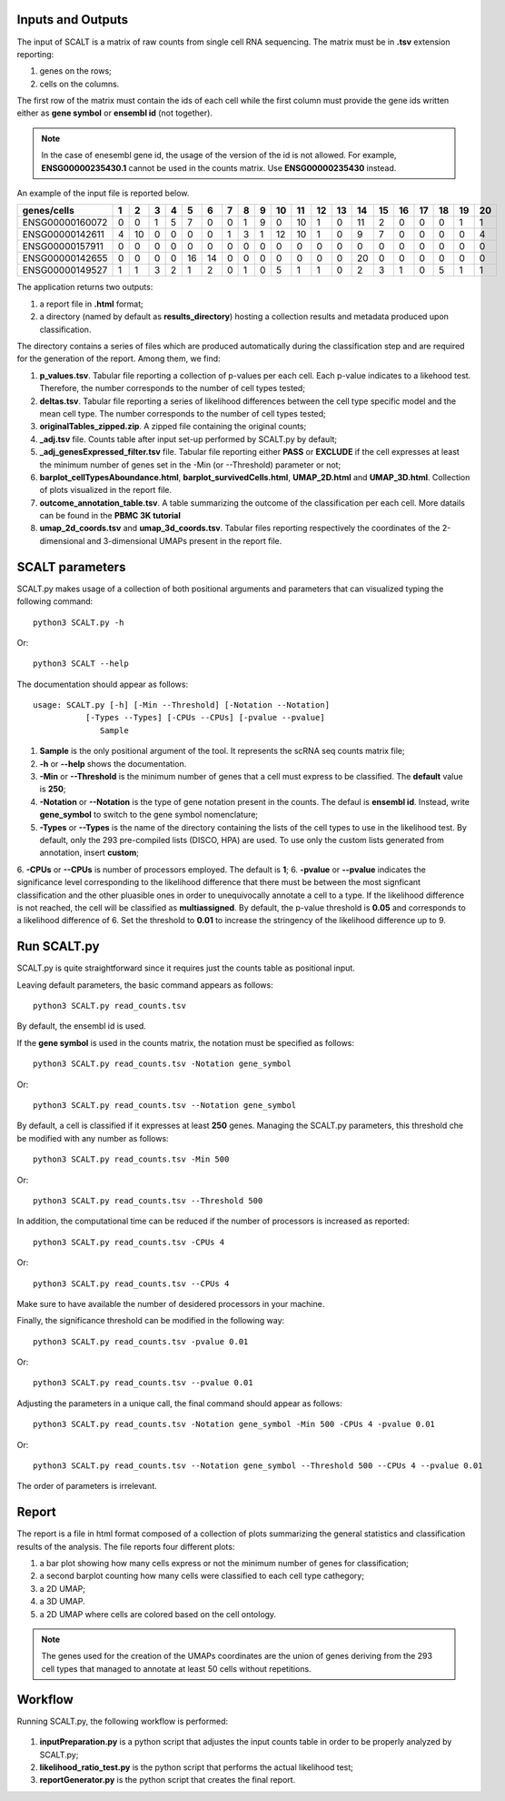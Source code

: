 Inputs and Outputs
================

The input of SCALT is a matrix of raw counts from single cell RNA sequencing. The matrix must be in **.tsv** extension reporting:

1. genes on the rows;
2. cells on the columns.

The first row of the matrix must contain the ids of each cell while the first column must provide the gene ids written either as **gene symbol** or **ensembl id** (not together). 

.. Note::

   In the case of enesembl gene id, the usage of the version of the id is not allowed. For example, **ENSG00000235430.1** cannot be used in the counts matrix. Use **ENSG00000235430** instead. 

An example of the input file is reported below.

.. list-table::  
   :widths: 50 50 50 50 50 50 50 50 50 50 50 50 50 50 50 50 50 50 50 50 50
   :header-rows: 1

   * - genes/cells
     - 1 
     - 2
     - 3
     - 4
     - 5
     - 6
     - 7
     - 8
     - 9
     - 10
     - 11
     - 12
     - 13
     - 14
     - 15
     - 16
     - 17
     - 18
     - 19
     - 20
   * - ENSG00000160072
     - 0
     - 0
     - 1
     - 5
     - 7
     - 0
     - 0
     - 1
     - 9
     - 0 
     - 10
     - 1
     - 0
     - 11
     - 2
     - 0
     - 0
     - 0
     - 1
     - 1
   * - ENSG00000142611
     - 4
     - 10
     - 0
     - 0
     - 0
     - 0
     - 1
     - 3
     - 1
     - 12
     - 10
     - 1
     - 0
     - 9
     - 7
     - 0
     - 0
     - 0
     - 0
     - 4
   * - ENSG00000157911
     - 0
     - 0
     - 0
     - 0
     - 0
     - 0
     - 0
     - 0
     - 0
     - 0 
     - 0
     - 0
     - 0
     - 0
     - 0
     - 0
     - 0
     - 0
     - 0
     - 0
   * - ENSG00000142655
     - 0
     - 0
     - 0
     - 0
     - 16
     - 14
     - 0
     - 0
     - 0
     - 0
     - 0
     - 0
     - 0
     - 20
     - 0
     - 0
     - 0
     - 0
     - 0
     - 0
   * - ENSG00000149527
     - 1
     - 1
     - 3
     - 2
     - 1
     - 2
     - 0
     - 1
     - 0
     - 5
     - 1
     - 1
     - 0
     - 2
     - 3
     - 1
     - 0
     - 5
     - 1
     - 1

The application returns two outputs:

1. a report file in **.html** format;
2. a directory (named by default as **results_directory**) hosting a collection results and metadata produced upon classification.

The directory contains a series of files which are produced automatically during the classification step and are required for the generation of the report. Among them, we find:

1. **p_values.tsv**. Tabular file reporting a collection of p-values per each cell. Each p-value indicates to a likehood test. Therefore, the number corresponds to the number of cell types tested;
2. **deltas.tsv**. Tabular file reporting a series of likelihood differences between the cell type specific model and the mean cell type. The number corresponds to the number of cell types tested;
3. **originalTables_zipped.zip**. A zipped file containing the original counts;
4. **_adj.tsv** file. Counts table after input set-up performed by SCALT.py by default;
5. **_adj_genesExpressed_filter.tsv** file. Tabular file reporting either **PASS** or **EXCLUDE** if the cell expresses at least the minimum number of genes set in the -Min (or --Threshold) parameter or not;
6. **barplot_cellTypesAboundance.html**, **barplot_survivedCells.html**, **UMAP_2D.html** and **UMAP_3D.html**. Collection of plots visualized in the report file.
7. **outcome_annotation_table.tsv**. A table summarizing the outcome of the classification per each cell. More datails can be found in the **PBMC 3K tutorial**
8. **umap_2d_coords.tsv** and **umap_3d_coords.tsv**. Tabular files reporting respectively the coordinates of the 2-dimensional and 3-dimensional UMAPs present in the report file.


SCALT parameters
================

SCALT.py makes usage of a collection of both positional arguments and parameters that can visualized typing the following command:

:: 

  python3 SCALT.py -h

Or:

::

  python3 SCALT --help

The documentation should appear as follows:

::

  usage: SCALT.py [-h] [-Min --Threshold] [-Notation --Notation]
             [-Types --Types] [-CPUs --CPUs] [-pvalue --pvalue]
                Sample

1. **Sample** is the only positional argument of the tool. It represents the scRNA seq counts matrix file;
2. **-h** or **--help** shows the documentation.
3. **-Min** or **--Threshold** is the minimum number of genes that a cell must express to be classified. The **default** value is **250**;
4. **-Notation** or **--Notation** is the type of gene notation present in the counts. The defaul is **ensembl id**. Instead, write **gene_symbol** to switch to the gene symbol nomenclature;
5. **-Types** or **--Types** is the name of the directory containing the lists of the cell types to use in the likelihood test. By default, only the 293 pre-compiled lists (DISCO, HPA) are used. To use only the custom lists generated from annotation, insert **custom**;
6. **-CPUs** or **--CPUs** is number of processors employed. The default is **1**;
6. **-pvalue** or **--pvalue** indicates the significance level corresponding to the likelihood difference that there must be between the most signficant classification and the other pluasible ones in order to unequivocally annotate a cell to a type. If the likelihood difference is not reached, the cell will be classified as **multiassigned**. By default, the p-value threshold is **0.05** and corresponds to a likelihood difference of 6. Set the threshold to **0.01** to increase the stringency of the likelihood difference up to 9.  

Run SCALT.py
=========

SCALT.py is quite straightforward since it requires just the counts table as positional input. 

Leaving default parameters, the basic command appears as follows:

::

   python3 SCALT.py read_counts.tsv

By default, the ensembl id is used. 

If the **gene symbol** is used in the counts matrix, the notation must be specified as follows:

::

   python3 SCALT.py read_counts.tsv -Notation gene_symbol

Or:

::

   python3 SCALT.py read_counts.tsv --Notation gene_symbol

By default, a cell is classified if it expresses at least **250** genes. Managing the SCALT.py parameters, this threshold che be modified with any number as follows:

::

   python3 SCALT.py read_counts.tsv -Min 500

Or:

::

   python3 SCALT.py read_counts.tsv --Threshold 500

In addition, the computational time can be reduced if the number of processors is increased as reported:

::

   python3 SCALT.py read_counts.tsv -CPUs 4

Or:

::

   python3 SCALT.py read_counts.tsv --CPUs 4

Make sure to have available the number of desidered processors in your machine.

Finally, the significance threshold can be modified in the following way:

::

   python3 SCALT.py read_counts.tsv -pvalue 0.01

Or:

::

   python3 SCALT.py read_counts.tsv --pvalue 0.01

Adjusting the parameters in a unique call, the final command should appear as follows:

::

   python3 SCALT.py read_counts.tsv -Notation gene_symbol -Min 500 -CPUs 4 -pvalue 0.01

Or:

::

   python3 SCALT.py read_counts.tsv --Notation gene_symbol --Threshold 500 --CPUs 4 --pvalue 0.01

The order of parameters is irrelevant.


Report
======

The report is a file in html format composed of a collection of plots summarizing the general statistics and classification results of the analysis. The file reports four different plots:

1. a bar plot showing how many cells express or not the minimum number of genes for classification;
2. a second barplot counting how many cells were classified to each cell type cathegory;
3. a 2D UMAP;
4. a 3D UMAP.
5. a 2D UMAP where cells are colored based on the cell ontology.

.. note::
   The genes used for the creation of the UMAPs coordinates are the union of genes deriving from the 293 cell types that managed to annotate at least 50 cells without repetitions.

Workflow 
========

Running SCALT.py, the following workflow is performed:

.. figure:: pictures/SCALT_workflow.png
   :align: center
   :scale: 50%

1. **inputPreparation.py** is a python script that adjustes the input counts table in order to be properly analyzed by SCALT.py;
2. **likelihood_ratio_test.py** is the python script that performs the actual likelihood test;
3. **reportGenerator.py** is the python script that creates the final report.


